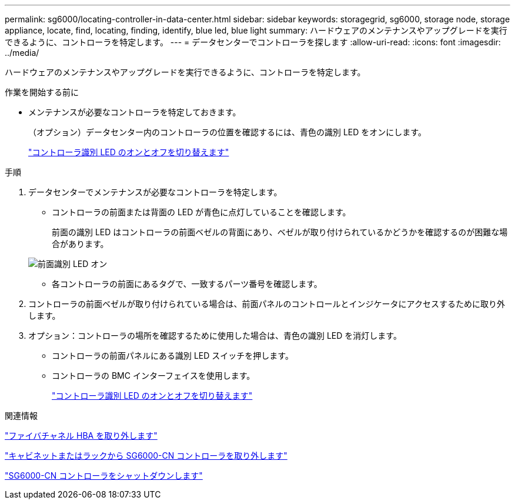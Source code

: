 ---
permalink: sg6000/locating-controller-in-data-center.html 
sidebar: sidebar 
keywords: storagegrid, sg6000, storage node, storage appliance, locate, find, locating, finding, identify, blue led, blue light 
summary: ハードウェアのメンテナンスやアップグレードを実行できるように、コントローラを特定します。 
---
= データセンターでコントローラを探します
:allow-uri-read: 
:icons: font
:imagesdir: ../media/


[role="lead"]
ハードウェアのメンテナンスやアップグレードを実行できるように、コントローラを特定します。

.作業を開始する前に
* メンテナンスが必要なコントローラを特定しておきます。
+
（オプション）データセンター内のコントローラの位置を確認するには、青色の識別 LED をオンにします。

+
link:turning-controller-identify-led-on-and-off.html["コントローラ識別 LED のオンとオフを切り替えます"]



.手順
. データセンターでメンテナンスが必要なコントローラを特定します。
+
** コントローラの前面または背面の LED が青色に点灯していることを確認します。
+
前面の識別 LED はコントローラの前面ベゼルの背面にあり、ベゼルが取り付けられているかどうかを確認するのが困難な場合があります。

+
image::../media/sg6060_front_panel_service_led_on.jpg[前面識別 LED オン]

** 各コントローラの前面にあるタグで、一致するパーツ番号を確認します。


. コントローラの前面ベゼルが取り付けられている場合は、前面パネルのコントロールとインジケータにアクセスするために取り外します。
. オプション：コントローラの場所を確認するために使用した場合は、青色の識別 LED を消灯します。
+
** コントローラの前面パネルにある識別 LED スイッチを押します。
** コントローラの BMC インターフェイスを使用します。
+
link:turning-controller-identify-led-on-and-off.html["コントローラ識別 LED のオンとオフを切り替えます"]





.関連情報
link:removing-fibre-channel-hba.html["ファイバチャネル HBA を取り外します"]

link:removing-sg6000-cn-controller-from-cabinet-or-rack.html["キャビネットまたはラックから SG6000-CN コントローラを取り外します"]

link:shutting-down-sg6000-cn-controller.html["SG6000-CN コントローラをシャットダウンします"]
